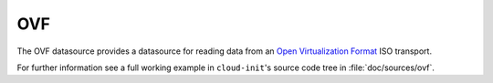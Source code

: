 .. _datasource_ovf:

OVF
***

The OVF datasource provides a datasource for reading data from an
`Open Virtualization Format`_ ISO transport.

For further information see a full working example in ``cloud-init``'s
source code tree in :file:`doc/sources/ovf`.

.. _Open Virtualization Format: https://en.wikipedia.org/wiki/Open_Virtualization_Format

